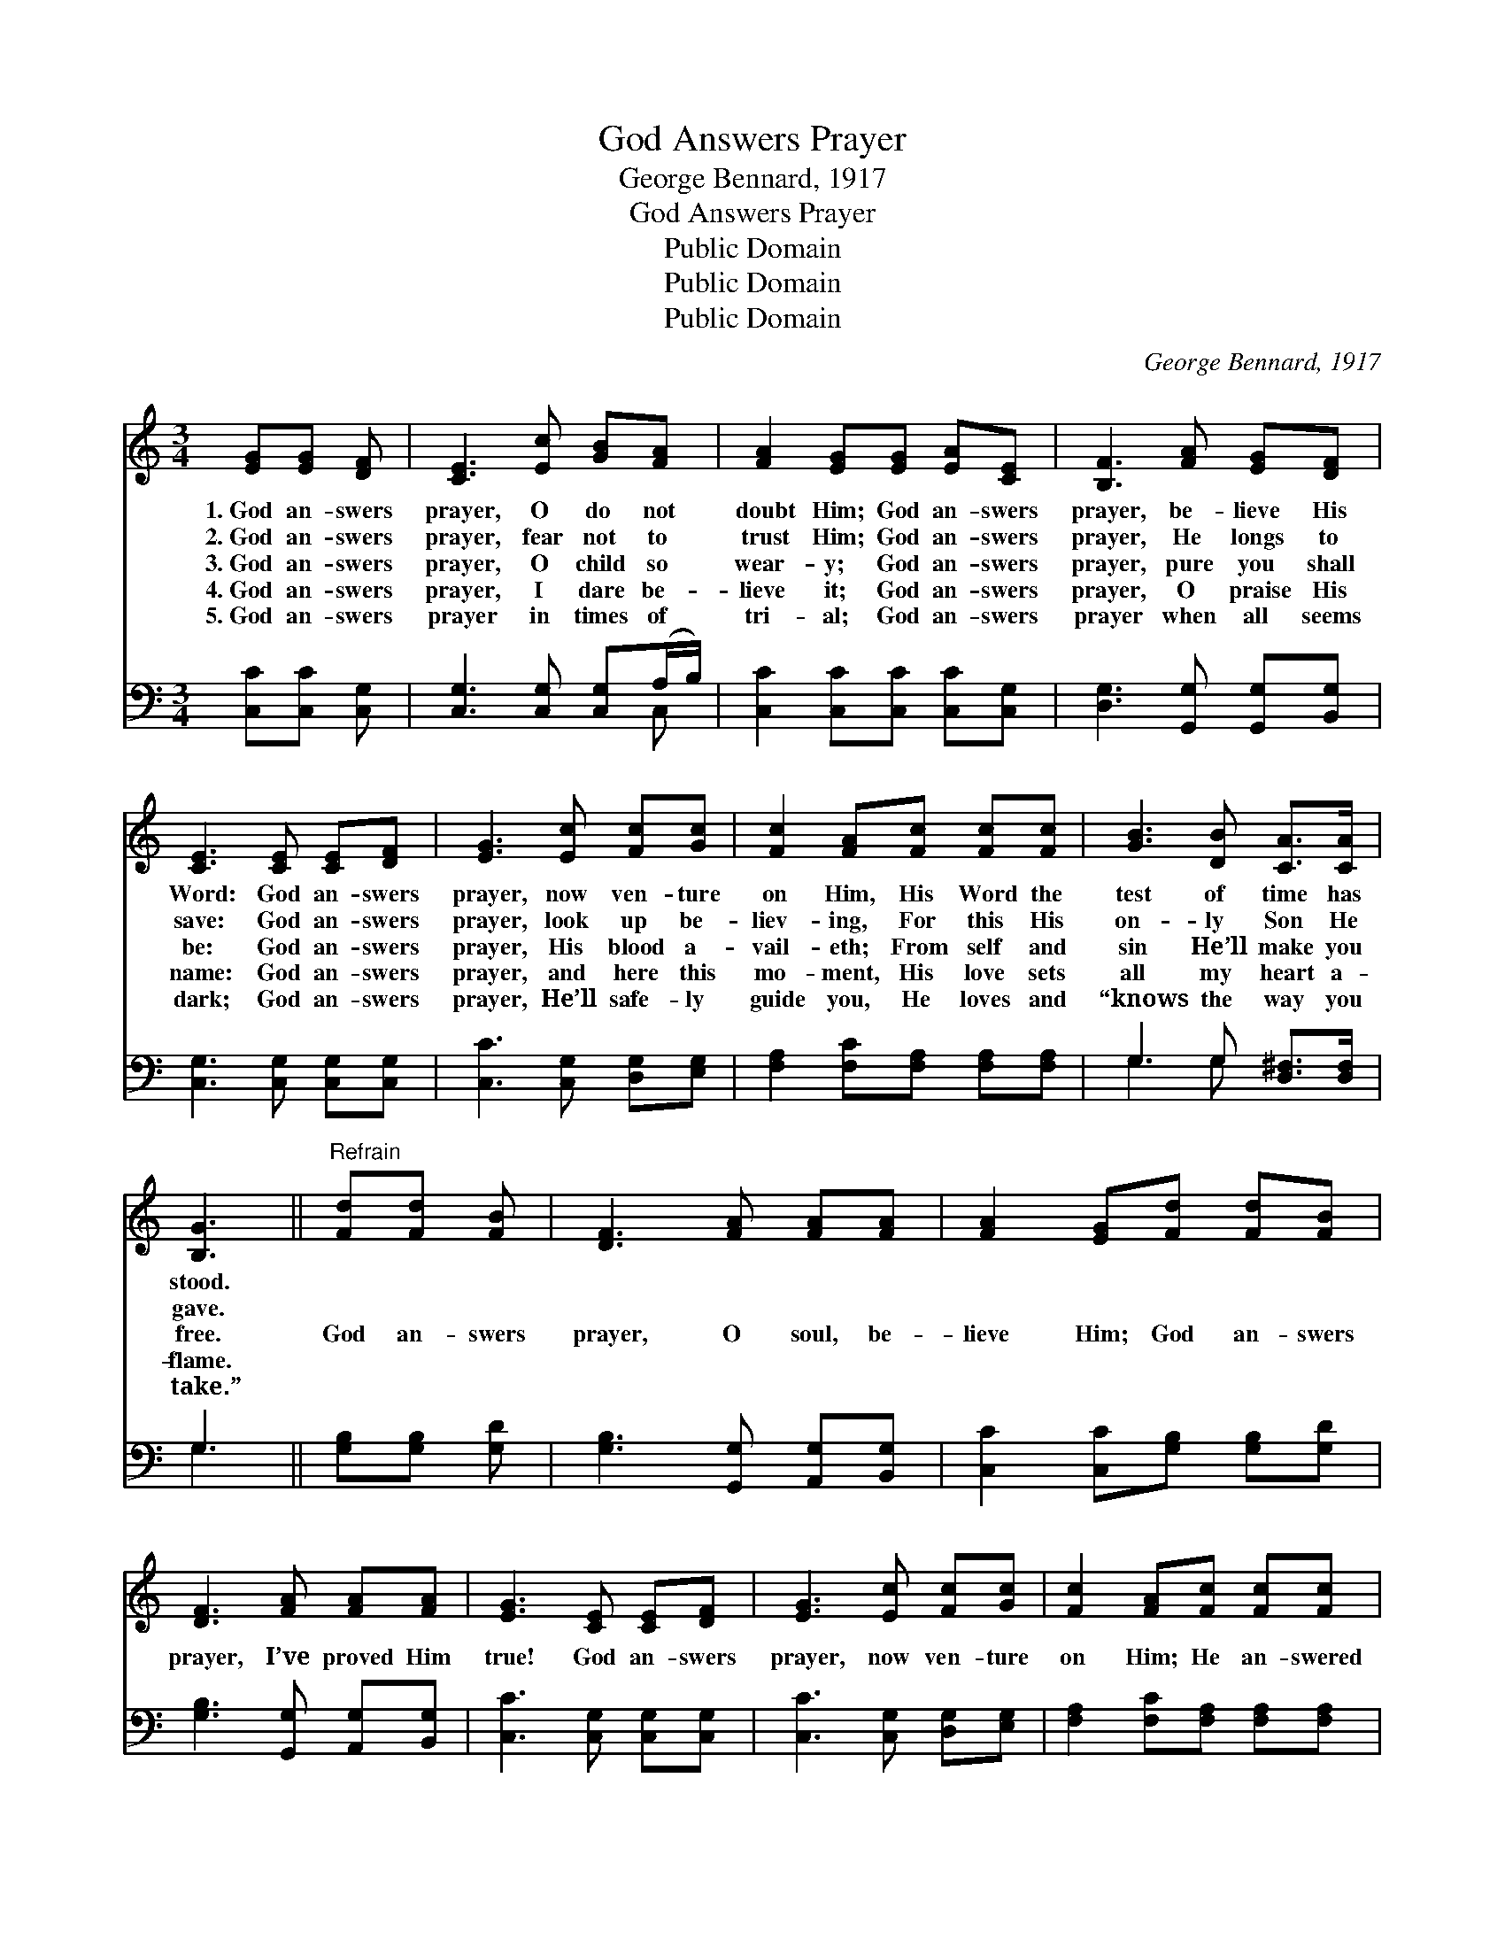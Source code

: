 X:1
T:God Answers Prayer
T:George Bennard, 1917
T:God Answers Prayer
T:Public Domain
T:Public Domain
T:Public Domain
C:George Bennard, 1917
Z:Public Domain
%%score 1 ( 2 3 )
L:1/8
M:3/4
K:C
V:1 treble 
V:2 bass 
V:3 bass 
V:1
 [EG][EG] [DF] | [CE]3 [Ec] [GB][FA] | [FA]2 [EG][EG] [EA][CE] | [B,F]3 [FA] [EG][DF] | %4
w: 1.~God an- swers|prayer, O do not|doubt Him; God an- swers|prayer, be- lieve His|
w: 2.~God an- swers|prayer, fear not to|trust Him; God an- swers|prayer, He longs to|
w: 3.~God an- swers|prayer, O child so|wear- y; God an- swers|prayer, pure you shall|
w: 4.~God an- swers|prayer, I dare be-|lieve it; God an- swers|prayer, O praise His|
w: 5.~God an- swers|prayer in times of|tri- al; God an- swers|prayer when all seems|
 [CE]3 [CE] [CE][DF] | [EG]3 [Ec] [Fc][Gc] | [Fc]2 [FA][Fc] [Fc][Fc] | [GB]3 [DB] [CA]>[CA] | %8
w: Word: God an- swers|prayer, now ven- ture|on Him, His Word the|test of time has|
w: save: God an- swers|prayer, look up be-|liev- ing, For this His|on- ly Son He|
w: be: God an- swers|prayer, His blood a-|vail- eth; From self and|sin He’ll make you|
w: name: God an- swers|prayer, and here this|mo- ment, His love sets|all my heart a-|
w: dark; God an- swers|prayer, He’ll safe- ly|guide you, He loves and|“knows the way you|
 [B,G]3 ||"^Refrain" [Fd][Fd] [FB] | [DF]3 [FA] [FA][FA] | [FA]2 [EG][Fd] [Fd][FB] | %12
w: stood.||||
w: gave.||||
w: free.|God an- swers|prayer, O soul, be-|lieve Him; God an- swers|
w: flame.||||
w: take.”||||
 [DF]3 [FA] [FA][FA] | [EG]3 [CE] [CE][DF] | [EG]3 [Ec] [Fc][Gc] | [Fc]2 [FA][Fc] [Fc][Fc] | %16
w: ||||
w: ||||
w: prayer, I’ve proved Him|true! God an- swers|prayer, now ven- ture|on Him; He an- swered|
w: ||||
w: ||||
 [Ec]3 [Fd] [FA][FB] | [Ec]3 |] %18
w: ||
w: ||
w: me, He’ll an- swer|you.|
w: ||
w: ||
V:2
 [C,C][C,C] [C,G,] | [C,G,]3 [C,G,] [C,G,](A,/B,/) | [C,C]2 [C,C][C,C] [C,C][C,G,] | %3
 [D,G,]3 [G,,G,] [G,,G,][B,,G,] | [C,G,]3 [C,G,] [C,G,][C,G,] | [C,C]3 [C,G,] [D,G,][E,G,] | %6
 [F,A,]2 [F,C][F,A,] [F,A,][F,A,] | G,3 G, [D,^F,]>[D,F,] | G,3 || [G,B,][G,B,] [G,D] | %10
 [G,B,]3 [G,,G,] [A,,G,][B,,G,] | [C,C]2 [C,C][G,B,] [G,B,][G,D] | [G,B,]3 [G,,G,] [A,,G,][B,,G,] | %13
 [C,C]3 [C,G,] [C,G,][C,G,] | [C,C]3 [C,G,] [D,G,][E,G,] | [F,A,]2 [F,C][F,A,] [F,A,][F,A,] | %16
 G,3 [G,B,] [G,B,](D/G,/) | [C,G,]3 |] %18
V:3
 x3 | x5 C, | x6 | x6 | x6 | x6 | x6 | G,3 G, x2 | G,3 || x3 | x6 | x6 | x6 | x6 | x6 | x6 | %16
 G,3 G, x2 | x3 |] %18


